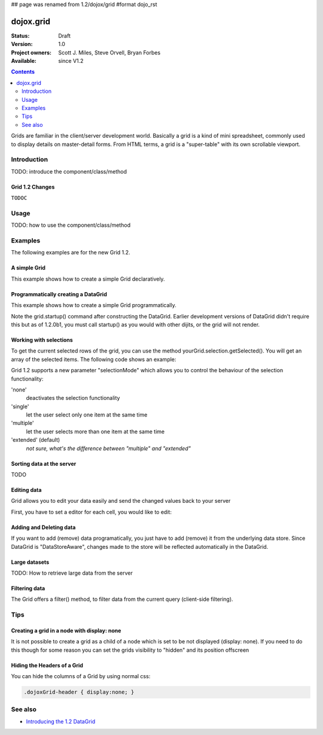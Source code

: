## page was renamed from 1.2/dojox/grid
#format dojo_rst

dojox.grid
==========

:Status: Draft
:Version: 1.0
:Project owners: Scott J. Miles, Steve Orvell, Bryan Forbes
:Available: since V1.2

.. contents::
   :depth: 2

Grids are familiar in the client/server development world. Basically a grid is a kind of mini spreadsheet, commonly used to display details on master-detail forms. From HTML terms, a grid is a "super-table" with its own scrollable viewport.


============
Introduction
============

TODO: introduce the component/class/method


Grid 1.2 Changes
----------------

``TODOC``


=====
Usage
=====

TODO: how to use the component/class/method


========
Examples
========

The following examples are for the new Grid 1.2.

A simple Grid
-------------

This example shows how to create a simple Grid declaratively.

.. cv-compound::

  .. cv:: javascript

    <script type="text/javascript">
        dojo.require("dojox.grid.DataGrid");
        dojo.require("dojox.data.CsvStore");
    </script>

  .. cv:: html

    <span dojoType="dojox.data.CsvStore" 
        jsId="store1" url="/moin_static163/js/dojo/trunk/release/dojo/dojox/grid/tests/support/movies.csv">
    </span>

    <table dojoType="dojox.grid.DataGrid"
        store="store1"
        query="{ Title: '*' }"
        clientSort="true"
        style="width: 400px; height: 200px;"
        rowSelector="20px">
        <thead>
            <tr>
                <th width="300px" field="Title">Title of Movie</th>
                <th width="50px">Year</th>
            </tr>
            <tr>
                <th colspan="2">Producer</th>
            </tr>
        </thead>
    </table>

  .. cv:: css

    <style type="text/css">
        @import "/moin_static163/js/dojo/trunk/release/dojo/dojox/grid/resources/Grid.css";
        @import "/moin_static163/js/dojo/trunk/release/dojo/dojox/grid/resources/nihiloGrid.css";

        .dojoxGrid table {
            margin: 0;
        }
    </style>

Programmatically creating a DataGrid
------------------------------------

This example shows how to create a simple Grid programmatically.

.. cv-compound::

  .. cv:: javascript

    <script type="text/javascript">
        dojo.require("dojox.grid.DataGrid");
        dojo.require("dojox.data.CsvStore");

        // our test data store for this example:
        var store4 = new dojox.data.CsvStore({ url: '/moin_static163/js/dojo/trunk/release/dojo/dojox/grid/tests/support/movies.csv' });

        dojo.addOnLoad(function(){
            // set the layout structure:
            var layout4 = [
                { field: 'Title', name: 'Title of Movie', width: '200px' },
                { field: 'Year', name: 'Year', width: '50px' },
                { field: 'Producer', name: 'Producer', width: 'auto' }
            ];

            // create a new grid:
            var grid4 = new dojox.grid.DataGrid({
                query: { Title: '*' },
                store: store4,
                clientSort: true,
                rowSelector: '20px',
                structure: layout4
            }, document.createElement('div'));

            // append the new grid to the div "gridContainer4":
            dojo.byId("gridContainer4").appendChild(grid4.domNode);

            // Call startup, in order to render the grid:
            grid4.startup();
        });
    </script>

  .. cv:: html

    <div id="gridContainer4" style="width: 400px; height: 200px;"></div>

  .. cv:: css

    <style type="text/css">
        @import "/moin_static163/js/dojo/trunk/release/dojo/dojox/grid/resources/Grid.css";
        @import "/moin_static163/js/dojo/trunk/release/dojo/dojox/grid/resources/nihiloGrid.css";

        .dojoxGrid table {
            margin: 0;
        }
    </style>

Note the grid.startup() command after constructing the DataGrid.  Earlier development
versions of DataGrid didn't require this but as of 1.2.0b1, you must call
startup() as you would with other dijits, or the grid will not render.

Working with selections
-----------------------

To get the current selected rows of the grid, you can use the method yourGrid.selection.getSelected(). You will get an array of the selected items. The following code shows an example:

.. cv-compound::

  .. cv:: javascript

    <script type="text/javascript">
        dojo.require("dojox.grid.DataGrid");
        dojo.require("dojox.data.CsvStore");
        dojo.require("dijit.form.Button");
    </script>

  .. cv:: html

    <span dojoType="dojox.data.CsvStore" 
        jsId="store2" url="/moin_static163/js/dojo/trunk/release/dojo/dojox/grid/tests/support/movies.csv">
    </span>

    <div>
        Select a single row or multiple rows in the Grid (click on the Selector on the left side of each row). 
        After that, a click on the Button "get all Selected Items" will show you each attribute/value of the
        selected rows.
    </div>

    <table dojoType="dojox.grid.DataGrid"
        jsId="grid2"
        store="store2"
        query="{ Title: '*' }"
        clientSort="true"
        style="width: 400px; height: 200px;"
        rowSelector="20px">
        <thead>
            <tr>
                <th width="300px" field="Title">Title of Movie</th>
                <th width="50px">Year</th>
            </tr>
            <tr>
                <th colspan="2">Producer</th>
            </tr> 
        </thead>
    </table>

    <div dojoType="dijit.form.Button">
        get all Selected Items
        <script type="dojo/method" event="onClick" args="evt">
            // Get all selected items from the Grid:
            var items = grid2.selection.getSelected();
            if(items.length){
                // Iterate through the list of selected items.
                // The current item is available in the variable 
                // "selectedItem" within the following function:
                dojo.forEach(items, function(selectedItem) {
                    if(selectedItem !== null) {
                        // Iterate through the list of attributes of each item.
                        // The current attribute is available in the variable
                        // "attribute" within the following function:
                        dojo.forEach(grid2.store.getAttributes(selectedItem), function(attribute) {
                            // Get the value of the current attribute:
                            var value = grid2.store.getValues(selectedItem, attribute);
                            // Now, you can do something with this attribute/value pair.
                            // Our short example shows the attribute together
                            // with the value in an alert box, but we are sure, that
                            // you'll find a more ambitious usage in your own code:
                            alert('attribute: ' + attribute + ', value: ' + value);
                        }); // end forEach
                    } // end if
                }); // end forEach
            } // end if
        </script>
    </div>

Grid 1.2 supports a new parameter "selectionMode" which allows you to control the behaviour of the selection functionality:

'none'
  deactivates the selection functionality
'single'
  let the user select only one item at the same time
'multiple'
  let the user selects more than one item at the same time
'extended' (default) 
  *not sure, what's the difference between "multiple" and "extended"*

Sorting data at the server
--------------------------

TODO

Editing data
------------

Grid allows you to edit your data easily and send the changed values back to your server

First, you have to set a editor for each cell, you would like to edit:

.. cv-compound::

  .. cv:: javascript

    <script type="text/javascript">
        dojo.require("dojox.grid.DataGrid");
        dojo.require("dojo.data.ItemFileWriteStore");
    </script>

  .. cv:: html

    <span dojoType="dojo.data.ItemFileWriteStore" 
        jsId="store3" url="/moin_static163/js/dojo/trunk/release/dojo/dijit/tests/_data/countries.json">
    </span>

    <div>
        This example shows, how to make the column "Type" editable.
        In order to select a new value, you have to double click on the current value in the second column.
    </div>

    <table dojoType="dojox.grid.DataGrid"
        jsId="grid3"
        store="store3"
        query="{ name: '*' }"
        rowsPerPage="20"
        clientSort="true"
        style="width: 400px; height: 200px;"
        rowSelector="20px">
        <thead>
            <tr>
                <th width="200px" 
                    field="name">Country/Continent Name</th>
                <th width="auto" 
                    field="type" 
                    cellType="dojox.grid.cells.Select" 
                    options="country,city,continent" 
                    editable="true">Type</th>
            </tr>
        </thead>
    </table>

  .. cv:: css

    <style type="text/css">
	@import "/moin_static163/js/dojo/trunk/release/dojo/dijit/themes/nihilo/nihilo.css";
	@import "/moin_static163/js/dojo/trunk/release/dojo/dojox/grid/resources/nihiloGrid.css";
    </style>


Adding and Deleting data
------------------------

If you want to add (remove) data programatically, you just have to add (remove) it from the underlying data store.
Since DataGrid is "DataStoreAware", changes made to the store will be reflected automatically in the DataGrid.
 
.. cv-compound::

  .. cv:: javascript

    <script type="text/javascript">
        dojo.require("dojox.grid.DataGrid");
        dojo.require("dojo.data.ItemFileWriteStore");
        dojo.require("dijit.form.Button");
    </script>

  .. cv:: html

    <!-- We use store3 from the example above as data store.
    See the HTML code above, in order to learn how to define a data store. -->

    <div>
        This example shows, how to add/remove rows
    </div>

    <table dojoType="dojox.grid.DataGrid"
        jsId="grid5"
        store="store3"
        query="{ name: '*' }"
        rowsPerPage="20"
        clientSort="true"
        style="width: 400px; height: 200px;"
        rowSelector="20px">
        <thead>
            <tr>
                <th width="200px" 
                    field="name">Country/Continent Name</th>
                <th width="auto" 
                    field="type" 
                    cellType="dojox.grid.cells.Select" 
                    options="country,city,continent" 
                    editable="true">Type</th>
            </tr>
        </thead>
    </table>

    <div dojoType="dijit.form.Button">
        Add Row
        <script type="dojo/method" event="onClick" args="evt">
            // set the properties for the new item:
            var myNewItem = {type: "country", name: "Fill this country name"}; 
            // Insert the new item into the store:
            // (we use store3 from the example above in this example)
            store3.newItem(myNewItem);
        </script>
    </div>
    
    <div dojoType="dijit.form.Button">
        Remove Selected Rows
        <script type="dojo/method" event="onClick" args="evt">
            // Get all selected items from the Grid:
            var items = grid5.selection.getSelected();
            if(items.length){
                // Iterate through the list of selected items.
                // The current item is available in the variable 
                // "selectedItem" within the following function:
                dojo.forEach(items, function(selectedItem) {
                    if(selectedItem !== null) {
                        // Delete the item from the data store:
                        store3.deleteItem(selectedItem);
                    } // end if
                }); // end forEach
            } // end if
        </script>
    </div>

  .. cv:: css

    <style type="text/css">
	@import "/moin_static163/js/dojo/trunk/release/dojo/dijit/themes/nihilo/nihilo.css";
	@import "/moin_static163/js/dojo/trunk/release/dojo/dojox/grid/resources/nihiloGrid.css";
    </style>

Large datasets
--------------

TODO: How to retrieve large data from the server

Filtering data
--------------

The Grid offers a filter() method, to filter data from the current query (client-side filtering).

.. cv-compound::

  .. cv:: javascript

    <script type="text/javascript">
        dojo.require("dojox.grid.DataGrid");
        dojo.require("dojox.data.CsvStore");
        dojo.require("dijit.form.Button");
    </script>

  .. cv:: html

    <span dojoType="dojox.data.CsvStore" 
        // We use the store from the examples above.
        // Please uncomment this line, if you need your own store:
        // jsId="store2" url="/moin_static163/js/dojo/trunk/release/dojo/dojox/grid/tests/support/movies.csv">
    </span>

    <div>
        Click on the button "filter movies" to filter the current data (only movies with title "T*" will be visible).
        Click on the button "show all movies" to remove the filter.
    </div>

    <table dojoType="dojox.grid.DataGrid"
        jsId="grid3"
        store="store2"
        query="{ Title: '*' }"
        clientSort="true"
        style="width: 400px; height: 200px;"
        rowSelector="20px">
        <thead>
            <tr>
                <th width="300px" field="Title">Title of Movie</th>
                <th width="50px">Year</th>
            </tr>
            <tr>
                <th colspan="2">Producer</th>
            </tr> 
        </thead>
    </table>

    <div dojoType="dijit.form.Button">
        filter movies
        <script type="dojo/method" event="onClick" args="evt">
            // Filter the movies from the data store:
            grid3.filter({Title: "T*"});
        </script>
    </div>

    <div dojoType="dijit.form.Button">
        show all movies
        <script type="dojo/method" event="onClick" args="evt">
            // reset the filter:
            grid3.filter({Title: "*"});
        </script>
    </div>


====
Tips
====

Creating a grid in a node with display: none
--------------------------------------------

It is not possible to create a grid as a child of a node which is set to be not displayed (display: none).
If you need to do this though for some reason you can set the grids visibility to "hidden" and its position offscreen 

Hiding the Headers of a Grid
----------------------------

You can hide the columns of a Grid by using normal css:

.. code-block :: html

  .dojoxGrid-header { display:none; }


========
See also
========

* `Introducing the 1.2 DataGrid <http://www.sitepen.com/blog/2008/07/14/dojo-12-grid/>`_
